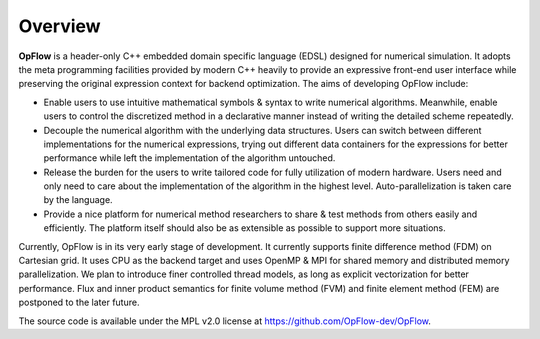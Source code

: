 Overview
++++++++

**OpFlow** is a header-only C++ embedded domain specific language (EDSL) designed for numerical
simulation. It adopts the meta programming facilities provided by modern C++ heavily
to provide an expressive front-end user interface while preserving the original expression
context for backend optimization. The aims of developing OpFlow include:

- Enable users to use intuitive mathematical symbols & syntax to write numerical algorithms.
  Meanwhile, enable users to control the discretized method in a declarative manner
  instead of writing the detailed scheme repeatedly.

- Decouple the numerical algorithm with the underlying data structures. Users can switch
  between different implementations for the numerical expressions, trying out different
  data containers for the expressions for better performance while left the implementation
  of the algorithm untouched.

- Release the burden for the users to write tailored code for fully utilization of modern
  hardware. Users need and only need to care about the implementation of the algorithm
  in the highest level. Auto-parallelization is taken care by the language.

- Provide a nice platform for numerical method researchers to share & test methods from
  others easily and efficiently. The platform itself should also be as extensible as possible
  to support more situations.

Currently, OpFlow is in its very early stage of development. It currently supports finite
difference method (FDM) on Cartesian grid. It uses CPU as the backend target
and uses OpenMP & MPI for shared memory and distributed memory parallelization. We plan to
introduce finer controlled thread models, as long as explicit vectorization for better
performance. Flux and inner product semantics for finite volume method (FVM) and finite
element method (FEM) are postponed to the later future.

The source code is available under the MPL v2.0 license at https://github.com/OpFlow-dev/OpFlow.
